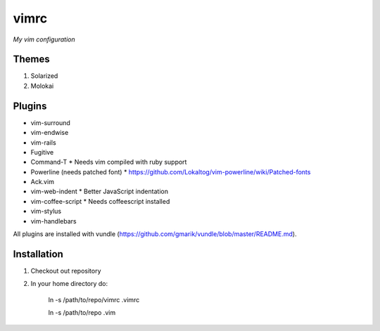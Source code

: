 vimrc
=====

*My vim configuration* 

Themes
------

1. Solarized
2. Molokai

Plugins
-------

* vim-surround 
* vim-endwise
* vim-rails
* Fugitive    
* Command-T 
  * Needs vim compiled with ruby support
* Powerline (needs patched font)
  * https://github.com/Lokaltog/vim-powerline/wiki/Patched-fonts
* Ack.vim
* vim-web-indent
  * Better JavaScript indentation
* vim-coffee-script
  * Needs coffeescript installed
* vim-stylus
* vim-handlebars

All plugins are installed with vundle (https://github.com/gmarik/vundle/blob/master/README.md).

Installation
------------

1. Checkout out repository
2. In your home directory do:

    ln -s /path/to/repo/vimrc .vimrc

    ln -s /path/to/repo .vim
